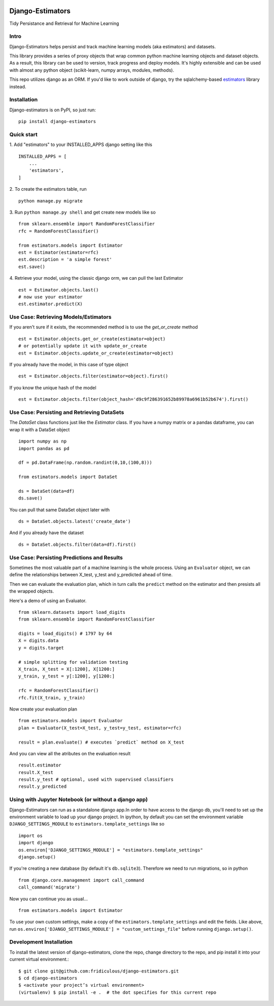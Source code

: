 
.. image:: https://travis-ci.org/fridiculous/django-estimators.svg?branch=master
    :target: https://travis-ci.org/fridiculous/django-estimators

.. image:: https://coveralls.io/repos/github/fridiculous/django-estimators/badge.svg?branch=master
    :target: https://coveralls.io/github/fridiculous/django-estimators?branch=master

.. image:: https://landscape.io/github/fridiculous/django-estimators/master/landscape.svg?style=flat
   :target: https://landscape.io/github/fridiculous/django-estimators/master


Django-Estimators
=================

Tidy Persistance and Retrieval for Machine Learning


Intro
-----
Django-Estimators helps persist and track machine learning models (aka estimators) and datasets.


This library provides a series of proxy objects that wrap common python machine learning objects and dataset objects.  As a result, this library can be used to version, track progress and deploy models.  It's highly extensible and can be used with almost any python object (scikit-learn, numpy arrays, modules, methods).

This repo utilizes django as an ORM.  If you'd like to work outside of django, try the sqlalchemy-based `estimators <https://github.com/fridiculous/estimators.git>`_ library instead.


Installation
------------


Django-estimators is on PyPI, so just run: ::

    pip install django-estimators


Quick start
-----------

1. Add "estimators" to your INSTALLED_APPS django setting like this
::

    INSTALLED_APPS = [
        ...
        'estimators',
    ]
  
2. To create the estimators table, run
::

    python manage.py migrate

3. Run ``python manage.py shell`` and get create new models like so
::

    from sklearn.ensemble import RandomForestClassifier
    rfc = RandomForestClassifier()
    
    from estimators.models import Estimator
    est = Estimator(estimator=rfc)
    est.description = 'a simple forest'
    est.save()

4.  Retrieve your model, using the classic django orm, we can pull the last Estimator 
::

    est = Estimator.objects.last()
    # now use your estimator
    est.estimator.predict(X)


Use Case: Retrieving Models/Estimators
--------------------------------------

If you aren't sure if it exists, the recommended method is to use the `get_or_create` method
::

    est = Estimator.objects.get_or_create(estimator=object)
    # or potentially update it with update_or_create
    est = Estimator.objects.update_or_create(estimator=object)

If you already have the model, in this case of type object
::

    est = Estimator.objects.filter(estimator=object).first()

If you know the unique hash of the model
::

    est = Estimator.objects.filter(object_hash='d9c9f286391652b89978a6961b52b674').first()



Use Case: Persisting and Retrieving DataSets
--------------------------------------------

The `DataSet` class functions just like the `Estimator` class.  If you have
a numpy matrix or a pandas dataframe, you can wrap it with a DataSet object
::

    import numpy as np
    import pandas as pd

    df = pd.DataFrame(np.random.randint(0,10,(100,8)))

    from estimators.models import DataSet

    ds = DataSet(data=df)
    ds.save()

You can pull that same DataSet object later with
::

    ds = DataSet.objects.latest('create_date')

And if you already have the dataset
::

    ds = DataSet.objects.filter(data=df).first()


Use Case: Persisting Predictions and Results 
--------------------------------------------

Sometimes the most valuable part of a machine learning is the whole process.
Using an ``Evaluator`` object, we can define the relationships between X_test, y_test and
y_predicted ahead of time.

Then we can evaluate the evaluation plan, which in turn calls the ``predict`` method on the estimator
and then presists all the wrapped objects.

Here's a demo of using an Evaluator.
::

    from sklearn.datasets import load_digits
    from sklearn.ensemble import RandomForestClassifier
    
    digits = load_digits() # 1797 by 64
    X = digits.data
    y = digits.target
    
    # simple splitting for validation testing
    X_train, X_test = X[:1200], X[1200:]
    y_train, y_test = y[:1200], y[1200:]
    
    rfc = RandomForestClassifier()
    rfc.fit(X_train, y_train)

Now create your evaluation plan
::

    from estimators.models import Evaluator
    plan = Evaluator(X_test=X_test, y_test=y_test, estimator=rfc)

    result = plan.evaluate() # executes `predict` method on X_test

And you can view all the atributes on the evaluation result
::

    result.estimator
    result.X_test
    result.y_test # optional, used with supervised classifiers
    result.y_predicted


Using with Jupyter Notebook (or without a django app)
-----------------------------------------------------

Django-Estimators can run as a standalone django app.In order to have access to the django db, you'll need to set up the environment variable to load up your django project.  In ipython, by default you can set the environment variable ``DJANGO_SETTINGS_MODULE`` to ``estimators.template_settings`` like so
::

    import os
    import django
    os.environ['DJANGO_SETTINGS_MODULE'] = "estimators.template_settings"
    django.setup()

If you're creating a new database (by default it's ``db.sqlite3``).  Therefore we need to run migrations, so in python
::

    from django.core.management import call_command
    call_command('migrate')


Now you can continue you as usual... ::

    from estimators.models import Estimator


To use your own custom settings, make a copy of the ``estimators.template_settings`` and edit the fields.  Like above, run ``os.environ['DJANGO_SETTINGS_MODULE'] = "custom_settings_file"`` before running ``django.setup()``.


Development Installation 
------------------------

To install the latest version of django-estimators, clone the repo, change directory to the repo, and pip install it into your current virtual environment.::

    $ git clone git@github.com:fridiculous/django-estimators.git
    $ cd django-estimators
    $ <activate your project’s virtual environment>
    (virtualenv) $ pip install -e .  # the dot specifies for this current repo
